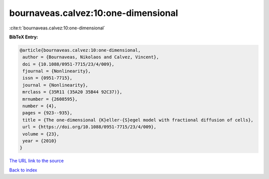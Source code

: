 bournaveas.calvez:10:one-dimensional
====================================

:cite:t:`bournaveas.calvez:10:one-dimensional`

**BibTeX Entry:**

.. code-block:: bibtex

   @article{bournaveas.calvez:10:one-dimensional,
    author = {Bournaveas, Nikolaos and Calvez, Vincent},
    doi = {10.1088/0951-7715/23/4/009},
    fjournal = {Nonlinearity},
    issn = {0951-7715},
    journal = {Nonlinearity},
    mrclass = {35R11 (35A20 35B44 92C37)},
    mrnumber = {2608595},
    number = {4},
    pages = {923--935},
    title = {The one-dimensional {K}eller-{S}egel model with fractional diffusion of cells},
    url = {https://doi.org/10.1088/0951-7715/23/4/009},
    volume = {23},
    year = {2010}
   }
`The URL link to the source <ttps://doi.org/10.1088/0951-7715/23/4/009}>`_


`Back to index <../By-Cite-Keys.html>`_
